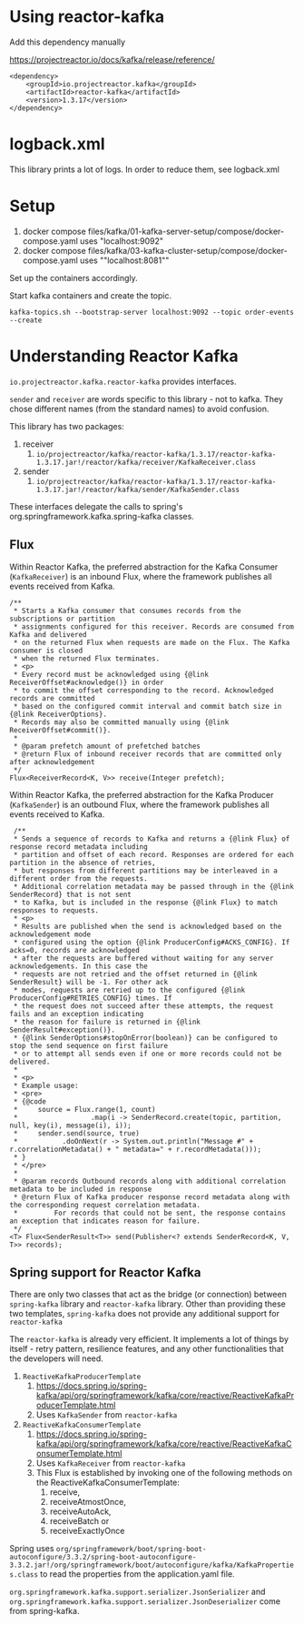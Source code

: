 * Using reactor-kafka

Add this dependency manually

https://projectreactor.io/docs/kafka/release/reference/

#+begin_src
<dependency>
    <groupId>io.projectreactor.kafka</groupId>
    <artifactId>reactor-kafka</artifactId>
    <version>1.3.17</version>
</dependency>
#+end_src

* logback.xml

This library prints a lot of logs. In order to reduce them, see logback.xml

* Setup

1. docker compose files/kafka/01-kafka-server-setup/compose/docker-compose.yaml uses "localhost:9092"
1. docker compose files/kafka/03-kafka-cluster-setup/compose/docker-compose.yaml uses ""localhost:8081""

Set up the containers accordingly.

Start kafka containers and create the topic.

#+begin_src
kafka-topics.sh --bootstrap-server localhost:9092 --topic order-events --create
#+end_src

* Understanding Reactor Kafka

~io.projectreactor.kafka.reactor-kafka~ provides interfaces.

~sender~ and ~receiver~ are words specific to this library - not to kafka. They chose different names (from the standard names) to avoid confusion.

This library has two packages:
1. receiver
   1. ~io/projectreactor/kafka/reactor-kafka/1.3.17/reactor-kafka-1.3.17.jar!/reactor/kafka/receiver/KafkaReceiver.class~
2. sender
   1. ~io/projectreactor/kafka/reactor-kafka/1.3.17/reactor-kafka-1.3.17.jar!/reactor/kafka/sender/KafkaSender.class~

These interfaces delegate the calls to spring's org.springframework.kafka.spring-kafka classes.

** Flux

Within Reactor Kafka, the preferred abstraction for the Kafka Consumer (~KafkaReceiver~) is an inbound Flux, where the framework publishes all events received from Kafka.

#+begin_src
    /**
     * Starts a Kafka consumer that consumes records from the subscriptions or partition
     * assignments configured for this receiver. Records are consumed from Kafka and delivered
     * on the returned Flux when requests are made on the Flux. The Kafka consumer is closed
     * when the returned Flux terminates.
     * <p>
     * Every record must be acknowledged using {@link ReceiverOffset#acknowledge()} in order
     * to commit the offset corresponding to the record. Acknowledged records are committed
     * based on the configured commit interval and commit batch size in {@link ReceiverOptions}.
     * Records may also be committed manually using {@link ReceiverOffset#commit()}.
     *
     * @param prefetch amount of prefetched batches
     * @return Flux of inbound receiver records that are committed only after acknowledgement
     */
    Flux<ReceiverRecord<K, V>> receive(Integer prefetch);
#+end_src

Within Reactor Kafka, the preferred abstraction for the Kafka Producer (~KafkaSender~) is an outbound Flux, where the framework publishes all events received to Kafka.

#+begin_src
     /**
     * Sends a sequence of records to Kafka and returns a {@link Flux} of response record metadata including
     * partition and offset of each record. Responses are ordered for each partition in the absence of retries,
     * but responses from different partitions may be interleaved in a different order from the requests.
     * Additional correlation metadata may be passed through in the {@link SenderRecord} that is not sent
     * to Kafka, but is included in the response {@link Flux} to match responses to requests.
     * <p>
     * Results are published when the send is acknowledged based on the acknowledgement mode
     * configured using the option {@link ProducerConfig#ACKS_CONFIG}. If acks=0, records are acknowledged
     * after the requests are buffered without waiting for any server acknowledgements. In this case the
     * requests are not retried and the offset returned in {@link SenderResult} will be -1. For other ack
     * modes, requests are retried up to the configured {@link ProducerConfig#RETRIES_CONFIG} times. If
     * the request does not succeed after these attempts, the request fails and an exception indicating
     * the reason for failure is returned in {@link SenderResult#exception()}.
     * {@link SenderOptions#stopOnError(boolean)} can be configured to stop the send sequence on first failure
     * or to attempt all sends even if one or more records could not be delivered.
     *
     * <p>
     * Example usage:
     * <pre>
     * {@code
     *     source = Flux.range(1, count)
     *                  .map(i -> SenderRecord.create(topic, partition, null, key(i), message(i), i));
     *     sender.send(source, true)
     *           .doOnNext(r -> System.out.println("Message #" + r.correlationMetadata() + " metadata=" + r.recordMetadata()));
     * }
     * </pre>
     *
     * @param records Outbound records along with additional correlation metadata to be included in response
     * @return Flux of Kafka producer response record metadata along with the corresponding request correlation metadata.
     *         For records that could not be sent, the response contains an exception that indicates reason for failure.
     */
    <T> Flux<SenderResult<T>> send(Publisher<? extends SenderRecord<K, V, T>> records);
#+end_src

** Spring support for Reactor Kafka

There are only two classes that act as the bridge (or connection) between ~spring-kafka~ library and ~reactor-kafka~ library. Other than providing these two templates, ~spring-kafka~ does not provide any additional support for ~reactor-kafka~

The ~reactor-kafka~ is already very efficient. It implements a lot of things by itself - retry pattern, resilience features, and any other functionalities that the developers will need.

1. ~ReactiveKafkaProducerTemplate~
   1. https://docs.spring.io/spring-kafka/api/org/springframework/kafka/core/reactive/ReactiveKafkaProducerTemplate.html
   1. Uses ~KafkaSender~ from ~reactor-kafka~
1. ~ReactiveKafkaConsumerTemplate~
   1. https://docs.spring.io/spring-kafka/api/org/springframework/kafka/core/reactive/ReactiveKafkaConsumerTemplate.html
   1. Uses ~KafkaReceiver~ from ~reactor-kafka~
   1. This Flux is established by invoking one of the following methods on the ReactiveKafkaConsumerTemplate:
      1. receive,
      1. receiveAtmostOnce,
      1. receiveAutoAck,
      1. receiveBatch or
      1. receiveExactlyOnce

Spring uses ~org/springframework/boot/spring-boot-autoconfigure/3.3.2/spring-boot-autoconfigure-3.3.2.jar!/org/springframework/boot/autoconfigure/kafka/KafkaProperties.class~ to read the properties from the application.yaml file.

~org.springframework.kafka.support.serializer.JsonSerializer~ and ~org.springframework.kafka.support.serializer.JsonDeserializer~ come from spring-kafka.
